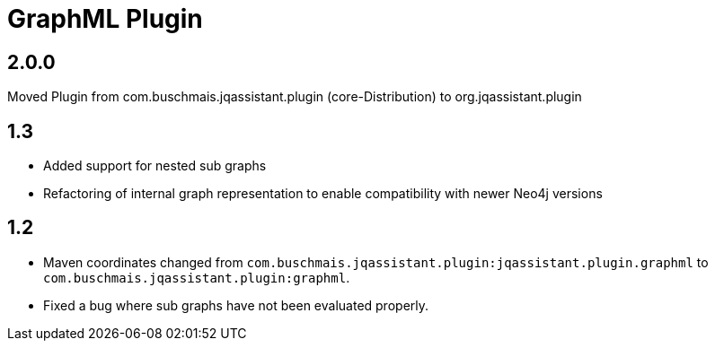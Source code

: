 
= GraphML Plugin

== 2.0.0
Moved Plugin from com.buschmais.jqassistant.plugin (core-Distribution) to org.jqassistant.plugin

== 1.3

* Added support for nested sub graphs
* Refactoring of internal graph representation to enable compatibility with newer Neo4j versions

== 1.2

* Maven coordinates changed from `com.buschmais.jqassistant.plugin:jqassistant.plugin.graphml`
  to `com.buschmais.jqassistant.plugin:graphml`.
* Fixed a bug where sub graphs have not been evaluated properly.




